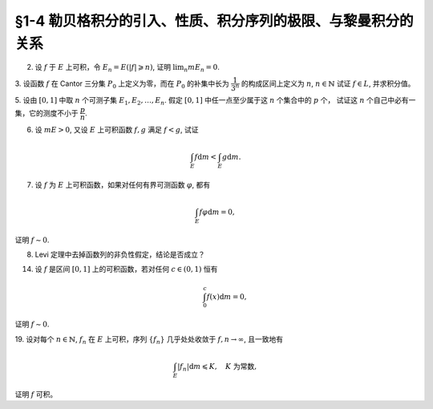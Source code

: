 §1-4 勒贝格积分的引入、性质、积分序列的极限、与黎曼积分的关系
------------------------------------------------------------

2. 设 :math:`f` 于 :math:`E` 上可积，令 :math:`E_n = E( \lvert f \rvert \geqslant n)`, 证明 :math:`\displaystyle \lim_n m E_n = 0`.

.. proof:proof::

    :math:`f` 于 :math:`E` 上可积，那么 :math:`\lvert f \rvert` 于 :math:`E` 上可积，即 :math:`\displaystyle \int_E \lvert f \rvert \mathrm{d} m < \infty`.
    由于 :math:`\{ m E_n \}_{n \in \mathbb{N}}` 是单调不增的，且 :math:`m E_n \geqslant 0`, 所以 :math:`\displaystyle \lim_n m E_n` 极限存在，设为 :math:`\alpha`.
    假设 :math:`\alpha > 0`, 那么存在 :math:`N \in \mathbb{N}`, 使得当 :math:`n \geqslant N` 时，有 :math:`m E_n \geqslant \dfrac{\alpha}{2}`, 于是

    .. math::

        \int_E \lvert f \rvert \mathrm{d} m \geqslant \int_{E_n} \lvert f \rvert \mathrm{d} m \geqslant n \cdot m E_n \geqslant \frac{n \alpha}{2}

    对任意 :math:`n \geqslant N` 成立，这与 :math:`\displaystyle \int_E \lvert f \rvert \mathrm{d} m < \infty` 矛盾，所以 :math:`\alpha = 0`.

3. 设函数 :math:`f` 在 Cantor 三分集 :math:`P_0` 上定义为零，而在 :math:`P_0` 的补集中长为 :math:`\dfrac{1}{3^n}` 的构成区间上定义为 :math:`n`, :math:`n \in \mathbb{N}`
试证 :math:`f \in L`, 并求积分值。

.. proof:proof::

    :math:`P_0` 在 :math:`E = [0, 1]` 中的补集 :math:`G_0` 的长为 :math:`\dfrac{1}{3^n}` 的构成区间共有 :math:`2^{n - 1}` 个，
    记为 :math:`I_{n, k}, k = 1, 2, \dots, 2^{n - 1}`. 于是

    .. math::

        f = \sum_{n = 1}^\infty \sum_{k = 1}^{2^{n - 1}} n \cdot \chi_{I_{n, k}}.

    :math:`f` 以及 :math:`\chi_{I_{n, k}}` 都是非负可测函数，所以由逐项积分定理可得

    .. math::

        \int_E f \mathrm{d} m = \sum_{n = 1}^\infty \sum_{k = 1}^{2^{n - 1}} n \cdot m I_{n, k} = \sum_{n = 1}^\infty \dfrac{n \cdot 2^{n - 1}}{3^n} = \dfrac{1}{2} \sum_{n = 1}^\infty n \cdot \left( \dfrac{2}{3} \right)^n.

    以上级数是收敛的，所以 :math:`f \in L_E`. 记 :math:`I = \displaystyle \int_E f \mathrm{d} m, a = \dfrac{2}{3}`, 那么

    .. math::

        I - a I = \dfrac{1}{2} \sum_{n = 1}^\infty a^n = \dfrac{a}{2(1 - a)},

    因此 :math:`I = \dfrac{a}{2(1 - a)^2} = 3`.

5. 设由 :math:`[0, 1]` 中取 :math:`n` 个可测子集 :math:`E_1, E_2, \dots, E_n`. 假定 :math:`[0, 1]` 中任一点至少属于这 :math:`n` 个集合中的 :math:`p` 个，
试证这 :math:`n` 个自己中必有一集，它的测度不小于 :math:`\dfrac{p}{n}`.

.. proof:proof::

    由于 :math:`[0, 1]` 中任一点至少属于 :math:`E_1, E_2, \dots, E_n` 的 :math:`p` 个，所以

    .. math::

        \sum_{k = 1}^n \chi_{E_k} (x) \geqslant p, \quad \forall x \in [0, 1],

    于是有

    .. math::

        \sum_{k = 1}^n m E_k = \sum_{k = 1}^n \int_{[0, 1]} \chi_{E_k} (x) \mathrm{d} m = \int_{[0, 1]} \sum_{k = 1}^n \chi_{E_k} (x) \mathrm{d} m \geqslant \int_{[0, 1]} p \mathrm{d} m = p.

    所以上式左端的和至少有一项不小于 :math:`\dfrac{p}{n}`, 也即对应的集合的测度不小于 :math:`\dfrac{p}{n}`.

6. 设 :math:`m E > 0`, 又设 :math:`E` 上可积函数 :math:`f, g` 满足 :math:`f < g`, 试证

.. math::

    \int_E f \mathrm{d} m < \int_E g \mathrm{d} m.

.. proof:proof::

    由于可积函数 :math:`f, g` 满足 :math:`f < g`, 所以 :math:`\lvert g - f \rvert = g - f`. 假设 :math:`\displaystyle \int_E f \mathrm{d} m = \int_E g \mathrm{d} m`,
    那么 :math:`\displaystyle \int_E \lvert g - f \rvert \mathrm{d} m = 0`, 由唯一性定理可知 :math:`g - f \sim 0`, 也即 :math:`g(x) = f(x)` a.e. :math:`x \in E`. 这意味着

    .. math::

        0 = m E (g \neq f) = m E,

    这与 :math:`m E > 0` 矛盾，所以 :math:`\displaystyle \int_E f \mathrm{d} m < \int_E g \mathrm{d} m`.

7. 设 :math:`f` 为 :math:`E` 上可积函数，如果对任何有界可测函数 :math:`\varphi`, 都有

.. math::

    \int_E f \varphi \mathrm{d} m = 0,

证明 :math:`f \sim 0`.

.. proof:proof::

    :math:`\forall n \in \mathbb{N}`, 令 :math:`E_n = E( \lvert f \rvert \geqslant n)`, 那么 :math:`\displaystyle \lim_{n \to \infty} m E_n = 0`. 令

    .. math::

        \varphi_n (x) = \begin{cases}
            f(x), & x \in E \setminus E_n, \\
            0, & x \in E_n,
        \end{cases}

    那么 :math:`\varphi_n` 是 :math:`E` 上有界可测函数 (:math:`\lvert \varphi_n \rvert \leqslant n`), 且依题意有

    .. math::

        0 = \int_E f \varphi_n \mathrm{d} m = \int_{E \setminus E_n} f^2 \mathrm{d} m.

    那么有 :math:`f(x) = 0` a.e. :math:`x \in E \setminus E_n`, 进而有

    .. math::

        f(x) = 0, \quad a.e. ~ x \in \bigcup_{n = 1}^\infty (E \setminus E_n) = E \setminus \bigcap_{n = 1}^\infty E_n.

    由于 :math:`\displaystyle \lim_{n \to \infty} m E_n = 0`, 所以 :math:`\displaystyle m \left( \bigcap_{n = 1}^\infty E_n \right) = 0`,
    那么 :math:`f(x) = 0` a.e. :math:`x \in E`.

8. Levi 定理中去掉函数列的非负性假定，结论是否成立？

.. proof:solution::

    一般不成立。例如当 :math:`f_n` 的正部与负部积分都是 :math:`\infty` 时， :math:`f_n` 的积分不存在。
    即使当 :math:`f_n` 的积分有定义时，Levi 定理也不一定成立，例如 :math:`E = [0, \infty)`, :math:`f_n(x) = - \chi_{[n, \infty)}`,
    则 :math:`f_n` 的积分为 :math:`- \infty`, 但是 :math:`f_n` 逐点收敛于 :math:`f = 0`, :math:`f` 的积分为 :math:`0`, 此时

    .. math::

        \int_E f \mathrm{d} m = 0 \neq - \infty = \lim_{n \to \infty} \int_E f_n \mathrm{d} m.

    如果加上 :math:`f_n` 的积分都有定义，且 :math:`\displaystyle \int_E f_1 \mathrm{d} m \geqslant - \infty` 这个条件，Levi 定理就成立了。

14. 设 :math:`f` 是区间 :math:`[0, 1]` 上的可积函数，若对任何 :math:`c \in (0, 1)` 恒有

    .. math::

        \int_0^c f(x) \mathrm{d} m = 0,

证明 :math:`f \sim 0`.

.. proof:proof::

    对每个 :math:`n \in \mathbb{N}`, 取

    .. math::

        c_n & = 1 - \dfrac{1}{2n}, \\
        I_n & = (0, c_n) = \left(0, 1 - \dfrac{1}{2n}\right), \\
        E_n & = I_n(f \neq 0) = \{x \in I_n \ :\ f(x) \neq 0\},

    那么 :math:`E_1 \subset E_2 \subset \cdots \subset E_n \subset \cdots` 构成了一个渐张可测集列。另一方面，
    由 :math:`\displaystyle \int_0^{c_n} f(x) \mathrm{d} m = 0` 知 :math:`m E_n = 0`, 那么对于渐张可测集列 :math:`\{E_n\}_{n \in \mathbb{N}}` 有

    .. math::

        m \left(\bigcup_{n=1}^\infty E_n\right) = \lim_{n \to \infty} m E_n = 0.

    由于 :math:`\displaystyle \bigcup_{n=1}^\infty I_n = \bigcup_{n=1}^\infty \left(0, 1 - \dfrac{1}{2n}\right) = (0, 1)`, 所以

    .. math::

        \bigcup_{n=1}^\infty E_n = \{ x \in (0, 1) \ :\ f(x) \neq 0 \},

    它与 :math:`\{ x \in [0, 1] \ :\ f(x) \neq 0 \}` 至多只差一个有限集。记 :math:`I = [0, 1]`,
    那么有 :math:`m I(f \neq 0) = 0`, 即 :math:`f \sim 0`.

19. 设对每个 :math:`n \in \mathbb{N}`, :math:`f_n` 在 :math:`E` 上可积，序列 :math:`\{f_n\}` 几乎处处收敛于 :math:`f, n \to \infty`,
且一致地有

.. math::

    \int_E \lvert f_n \rvert \mathrm{d} m \leqslant K, \quad K \text{ 为常数},

证明 :math:`f` 可积。

.. proof:proof::

    由于 :math:`f_n` 在 :math:`E` 上可积，序列 :math:`\{f_n\}` 几乎处处收敛于 :math:`f, n \to \infty`,
    所以 :math:`\lvert f_n \rvert` 在 :math:`E` 上可积，序列 :math:`\{ \lvert f_n \rvert \}` 几乎处处收敛于 :math:`\lvert f \rvert, n \to \infty`.
    令 :math:`\displaystyle E_0 = E \left( \lim_{n \to \infty} \lvert f_n \rvert \neq \lvert f \rvert \right)`, 那么 :math:`m E_0 = 0`.
    对 :math:`E` 上的非负可测函数列 :math:`\{ f_n \}` 应用 Fatou 引理，有

    .. math::

        K \geqslant \varliminf_{n \to \infty} \int_E \lvert f_n \rvert \mathrm{d} m \geqslant \int_E \varliminf_{n \to \infty} \lvert f_n \rvert \mathrm{d} m & = \int_{E_0} \varliminf_{n \to \infty} \lvert f_n \rvert \mathrm{d} m + \int_{E \setminus E_0} \varliminf_{n \to \infty} \lvert f_n \rvert \mathrm{d} m \\
        & = \int_{E_0} \lvert f \rvert \mathrm{d} m + 0 \\
        & = \int_{E_0} \lvert f \rvert \mathrm{d} m + \int_{E \setminus E_0} \lvert f \rvert \mathrm{d} m \\
        & = \int_E \lvert f \rvert \mathrm{d} m.

    所以 :math:`\lvert f \rvert` 在 :math:`E` 上可积，从而知 :math:`f` 可积。
